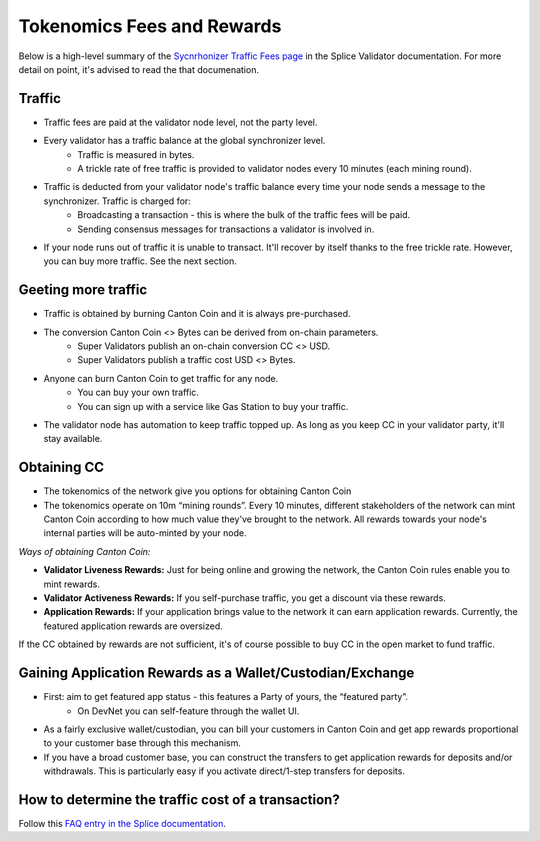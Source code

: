..
   Copyright (c) 2024 Digital Asset (Switzerland) GmbH and/or its affiliates. All rights reserved.
..
   SPDX-License-Identifier: Apache-2.0

.. #TODO: copy of https://raw.githubusercontent.com/hyperledger-labs/splice/3c0770e648b21a48ef8dde202ef27065592f9422/docs/src/deployment/traffic.rst

Tokenomics Fees and Rewards
===========================

Below is a high-level summary of the `Sycnrhonizer Traffic Fees page <https://docs.sync.global/deployment/traffic.html>`_ in the Splice Validator documentation.
For more detail on point, it's advised to read the that documenation.

Traffic
-------
* Traffic fees are paid at the validator node level, not the party level.
* Every validator has a traffic balance at the global synchronizer level.
    * Traffic is measured in bytes.
    * A trickle rate of free traffic is provided to validator nodes every 10 minutes (each mining round).
* Traffic is deducted from your validator node's traffic balance every time your node sends a message to the synchronizer. Traffic is charged for:
    * Broadcasting a transaction - this is where the bulk of the traffic fees will be paid.
    * Sending consensus messages for transactions a validator is involved in.
* If your node runs out of traffic it is unable to transact. It'll recover by itself thanks to the free trickle rate. However, you can buy more traffic. See the next section.


Geeting more traffic
--------------------
* Traffic is obtained by burning Canton Coin and it is always pre-purchased.
* The conversion Canton Coin <> Bytes can be derived from on-chain parameters.
    * Super Validators publish an on-chain conversion CC <> USD.
    * Super Validators publish a traffic cost USD <> Bytes.
* Anyone can burn Canton Coin to get traffic for any node.
    * You can buy your own traffic.
    * You can sign up with a service like Gas Station to buy your traffic.
* The validator node has automation to keep traffic topped up. As long as you keep CC in your validator party, it'll stay available.

Obtaining CC
------------
* The tokenomics of the network give you options for obtaining Canton Coin
* The tokenomics operate on 10m “mining rounds”. Every 10 minutes, different stakeholders of the network can mint Canton Coin according to how much value they've brought to the network. All rewards towards your node's internal parties will be auto-minted by your node.

*Ways of obtaining Canton Coin:*

* **Validator Liveness Rewards:** Just for being online and growing the network, the Canton Coin rules enable you to mint rewards.
* **Validator Activeness Rewards:** If you self-purchase traffic, you get a discount via these rewards.
* **Application Rewards:** If your application brings value to the network it can earn application rewards. Currently, the featured application rewards are oversized.

If the CC obtained by rewards are not sufficient, it's of course possible to buy CC in the open market to fund traffic.

Gaining Application Rewards as a Wallet/Custodian/Exchange
----------------------------------------------------------
* First: aim to get featured app status - this features a Party of yours, the “featured party”.
    * On DevNet you can self-feature through the wallet UI.
* As a fairly exclusive wallet/custodian, you can bill your customers in Canton Coin and get app rewards proportional to your customer base through this mechanism.
* If you have a broad customer base, you can construct the transfers to get application rewards for deposits and/or withdrawals. This is particularly easy if you activate direct/1-step transfers for deposits.


How to determine the traffic cost of a transaction?
---------------------------------------------------

Follow this `FAQ entry in the Splice documentation <https://docs.dev.sync.global/faq.html#term-How-do-I-determine-the-traffic-used-for-a-specific-transaction>`_.
